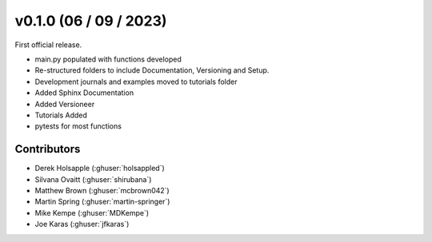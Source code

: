 .. _whatsnew_0100:

v0.1.0 (06 / 09 / 2023)
=======================

First official release. 

* main.py populated with functions developed
* Re-structured folders to include Documentation, Versioning and Setup.
* Development journals and examples moved to tutorials folder
* Added Sphinx Documentation
* Added Versioneer
* Tutorials Added
* pytests for most functions

Contributors
~~~~~~~~~~~~
* Derek Holsapple (:ghuser:`holsappled`)
* Silvana Ovaitt (:ghuser:`shirubana`)
* Matthew Brown (:ghuser:`mcbrown042`)
* Martin Spring (:ghuser:`martin-springer`)
* Mike Kempe (:ghuser:`MDKempe`)
* Joe Karas (:ghuser:`jfkaras`)
